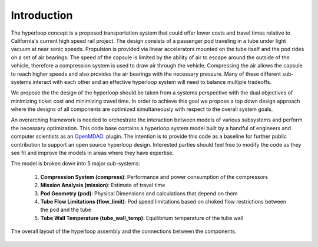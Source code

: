 ===============
Introduction
===============

The hyperloop concept is a proposed transportation system that could offer lower costs and 
travel times relative to California's current high speed rail project. The design consists 
of a passenger pod traveling in a tube under light vacuum at near sonic speeds. Propulsion 
is provided via linear accelerators mounted on the tube itself and the pod rides on a set 
of air bearings. The speed of the capsule is limited by the ability of air to escape around
the outside of the vehicle, therefore a compression system is used to draw air through the 
vehicle. Compressing the air allows the capsule to reach higher speeds and also provides 
the air bearings with the necessary pressure. Many of these different sub-systems interact 
with each other and an effective hyperloop system will need to balance multiple tradeoffs. 


We propose the the design of the hyperloop should be taken from a systems perspective with 
the dual objectives of minimizing ticket cost and minimizing travel time. In order to achieve 
this goal we propose a top down design approach where the designs of all components
are optimized simultaneously with respect to the overall system goals.

An overarching framework is needed to orchestrate the interaction between models of  
various subsystems and perform the necessary optimization. This code base contains a hyperloop 
system model built by a handful of engineers and computer scientists as an `OpenMDAO.`__
plugin. The intention is to provide this code as a baseline for further public 
contribution to support an open source hyperloop design. Interested parties should feel free
to modify the code as they see fit and improve the models in areas where they have expertise. 

.. __: http://openmdao.org/

The model is broken down into 5 major sub-systems: 

    #. **Compression System (compress)**: Performance and power consumption of the compressors
    #. **Mission Analysis (mission)**: Estimate of travel time 
    #. **Pod Geometry (pod)**: Physical Dimensions and calculations that depend on them
    #. **Tube Flow Limitations (flow_limit)**: Pod speed limitations based on choked flow restrictions between the pod and the tube
    #. **Tube Wall Temperature (tube_wall_temp)**: Equilibrium temperature of the tube wall

.. figure:: images/hyperloop_assembly_xdsm.png
   :align: center
   :alt: Hyperloop assembly connections

   The overall layout of the hyperloop assembly and the connections between the components. 
